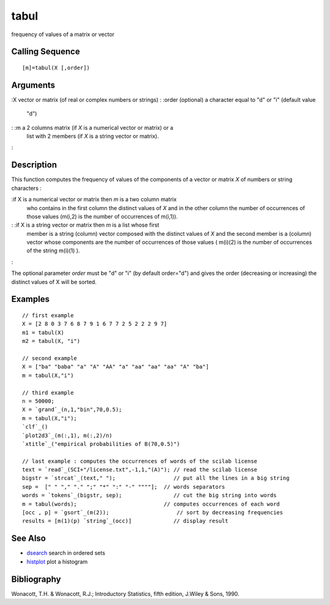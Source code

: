 


tabul
=====

frequency of values of a matrix or vector



Calling Sequence
~~~~~~~~~~~~~~~~


::

    [m]=tabul(X [,order])




Arguments
~~~~~~~~~

:X vector or matrix (of real or complex numbers or strings)
: :order (optional) a character equal to "d" or "i" (default value
  "d")
: :m a 2 columns matrix (if `X` is a numerical vector or matrix) or a
  list with 2 members (if `X` is a string vector or matrix).
:



Description
~~~~~~~~~~~

This function computes the frequency of values of the components of a
vector or matrix `X` of numbers or string characters :

:if X is a numerical vector or matrix then `m` is a two column matrix
  who contains in the first column the distinct values of `X` and in the
  other column the number of occurrences of those values (m(i,2) is the
  number of occurrences of m(i,1)).
: :if X is a string vector or matrix then `m` is a list whose first
  member is a string (column) vector composed with the distinct values
  of `X` and the second member is a (column) vector whose components are
  the number of occurrences of those values ( m(i)(2) is the number of
  occurrences of the string m(i)(1) ).
:

The optional parameter `order` must be "d" or "i" (by default
order="d") and gives the order (decreasing or increasing) the distinct
values of X will be sorted.



Examples
~~~~~~~~


::

    // first example
    X = [2 8 0 3 7 6 8 7 9 1 6 7 7 2 5 2 2 2 9 7]
    m1 = tabul(X)
    m2 = tabul(X, "i")
    
    // second example 
    X = ["ba" "baba" "a" "A" "AA" "a" "aa" "aa" "aa" "A" "ba"]
    m = tabul(X,"i")
    
    // third example
    n = 50000;
    X = `grand`_(n,1,"bin",70,0.5);
    m = tabul(X,"i");
    `clf`_()
    `plot2d3`_(m(:,1), m(:,2)/n)
    `xtitle`_("empirical probabilities of B(70,0.5)")
    
    // last example : computes the occurrences of words of the scilab license
    text = `read`_(SCI+"/license.txt",-1,1,"(A)"); // read the scilab license
    bigstr = `strcat`_(text," ");                  // put all the lines in a big string
    sep =  [" " "," "." ";" "*" ":" "-" """"];  // words separators 
    words = `tokens`_(bigstr, sep);                // cut the big string into words
    m = tabul(words);                           // computes occurrences of each word
    [occ , p] = `gsort`_(m(2));                     // sort by decreasing frequencies
    results = [m(1)(p) `string`_(occ)]             // display result




See Also
~~~~~~~~


+ `dsearch`_ search in ordered sets
+ `histplot`_ plot a histogram




Bibliography
~~~~~~~~~~~~

Wonacott, T.H. & Wonacott, R.J.; Introductory Statistics, fifth
edition, J.Wiley & Sons, 1990.

.. _dsearch: dsearch.html
.. _histplot: histplot.html


